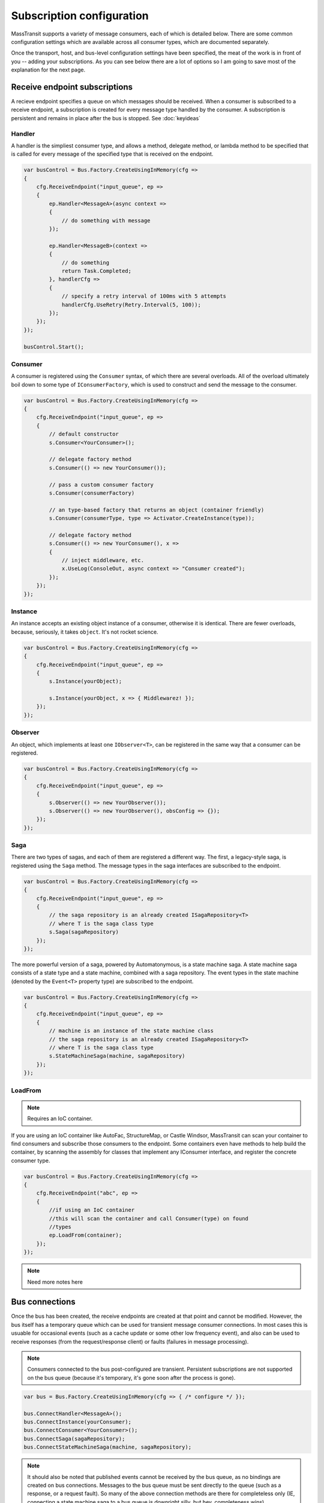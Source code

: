 Subscription configuration
""""""""""""""""""""""""""

MassTransit supports a variety of message consumers, each of which is detailed below. There are
some common configuration settings which are available across all consumer types, which are documented
separately.

Once the transport, host, and bus-level configuration settings have been specified, the meat of the work
is in front of you -- adding your subscriptions. As you can see below there are a lot of options
so I am going to save most of the explanation for the next page.


Receive endpoint subscriptions
''''''''''''''''''''''''''''''

A recieve endpoint specifies a queue on which messages should be received. When a consumer is
subscribed to a receive endpoint, a subscription is created for every message type handled by
the consumer. A subscription is persistent and remains in place after the bus is stopped.
See :doc:`keyideas`

Handler
~~~~~~~

A handler is the simpliest consumer type, and allows a method, delegate method, or lambda method to be
specified that is called for every message of the specified type that is received on the endpoint.

.. sourcecode:: csharp

    var busControl = Bus.Factory.CreateUsingInMemory(cfg =>
    {
        cfg.ReceiveEndpoint("input_queue", ep =>
        {
            ep.Handler<MessageA>(async context =>
            {
                // do something with message
            });

            ep.Handler<MessageB>(context =>
            {
                // do something
                return Task.Completed;
            }, handlerCfg =>
            {
                // specify a retry interval of 100ms with 5 attempts
                handlerCfg.UseRetry(Retry.Interval(5, 100));
            });
        });
    });

    busControl.Start();


Consumer
~~~~~~~~

A consumer is registered using the ``Consumer`` syntax, of which there are several overloads.
All of the overload ultimately boil down to some type of ``IConsumerFactory``, which is used
to construct and send the message to the consumer.

.. sourcecode:: csharp

    var busControl = Bus.Factory.CreateUsingInMemory(cfg =>
    {
        cfg.ReceiveEndpoint("input_queue", ep =>
        {
            // default constructor
            s.Consumer<YourConsumer>();

            // delegate factory method
            s.Consumer(() => new YourConsumer());

            // pass a custom consumer factory
            s.Consumer(consumerFactory)

            // an type-based factory that returns an object (container friendly)
            s.Consumer(consumerType, type => Activator.CreateInstance(type));

            // delegate factory method
            s.Consumer(() => new YourConsumer(), x =>
            {
                // inject middleware, etc.
                x.UseLog(ConsoleOut, async context => "Consumer created");
            });
        });
    });


Instance
~~~~~~~~

An instance accepts an existing object instance of a consumer, otherwise it is identical.
There are fewer overloads, because, seriously, it takes ``object``. It's not rocket science.

.. sourcecode:: csharp

    var busControl = Bus.Factory.CreateUsingInMemory(cfg =>
    {
        cfg.ReceiveEndpoint("input_queue", ep =>
        {
            s.Instance(yourObject);

            s.Instance(yourObject, x => { Middlewarez! });
        });
    });


Observer
~~~~~~~~

An object, which implements at least one ``IObserver<T>``, can be registered in the same way
that a consumer can be registered.

.. sourcecode:: csharp

    var busControl = Bus.Factory.CreateUsingInMemory(cfg =>
    {
        cfg.ReceiveEndpoint("input_queue", ep =>
        {
            s.Observer(() => new YourObserver());
            s.Observer(() => new YourObserver(), obsConfig => {});
        });
    });


Saga
~~~~

There are two types of sagas, and each of them are registered a different way. The first, a
legacy-style saga, is registered using the ``Saga`` method. The message types in the saga
interfaces are subscribed to the endpoint.

.. sourcecode:: csharp

    var busControl = Bus.Factory.CreateUsingInMemory(cfg =>
    {
        cfg.ReceiveEndpoint("input_queue", ep =>
        {
            // the saga repository is an already created ISagaRepository<T>
            // where T is the saga class type
            s.Saga(sagaRepository)
        });
    });

The more powerful version of a saga, powered by Automatonymous, is a state machine saga. A
state machine saga consists of a state type and a state machine, combined with a saga repository.
The event types in the state machine (denoted by the ``Event<T>`` property type) are subscribed
to the endpoint.

.. sourcecode:: csharp

    var busControl = Bus.Factory.CreateUsingInMemory(cfg =>
    {
        cfg.ReceiveEndpoint("input_queue", ep =>
        {
            // machine is an instance of the state machine class
            // the saga repository is an already created ISagaRepository<T>
            // where T is the saga class type
            s.StateMachineSaga(machine, sagaRepository)
        });
    });


LoadFrom
~~~~~~~~

.. note::

    Requires an IoC container.

If you are using an IoC container like AutoFac, StructureMap, or Castle Windsor, MassTransit
can scan your container to find consumers and subscribe those consumers to the endpoint. Some
containers even have methods to help build the container, by scanning the assembly for classes
that implement any IConsumer interface, and register the concrete consumer type.

.. sourcecode:: csharp

    var busControl = Bus.Factory.CreateUsingInMemory(cfg =>
    {
        cfg.ReceiveEndpoint("abc", ep =>
        {
            //if using an IoC container
            //this will scan the container and call Consumer(type) on found
            //types
            ep.LoadFrom(container);
        });
    });


.. note::

    Need more notes here


Bus connections
'''''''''''''''

Once the bus has been created, the receive endpoints are created at that point and cannot be modified.
However, the bus itself has a temporary queue which can be used for transient message consumer
connections. In most cases this is usuable for occasional events (such as a cache update or some other
low frequency event), and also can be used to receive responses (from the request/response client)
or faults (failures in message processing).

.. note::

    Consumers connected to the bus post-configured are transient. Persistent subscriptions are not
    supported on the bus queue (because it's temporary, it's gone soon after the process is gone).

.. sourcecode:: csharp

    var bus = Bus.Factory.CreateUsingInMemory(cfg => { /* configure */ });

    bus.ConnectHandler<MessageA>();
    bus.ConnectInstance(yourConsumer);
    bus.ConnectConsumer<YourConsumer>();
    bus.ConnectSaga(sagaRepository);
    bus.ConnectStateMachineSaga(machine, sagaRepository);

.. note::

    It should also be noted that published events cannot be received by the bus queue, as no
    bindings are created on bus connections. Messages to the bus queue must be sent directly
    to the queue (such as a response, or a request fault). So many of the above connection
    methods are there for completeless only (IE, connecting a state machine saga to a bus queue
    is downright silly, but hey, completeness wins).
